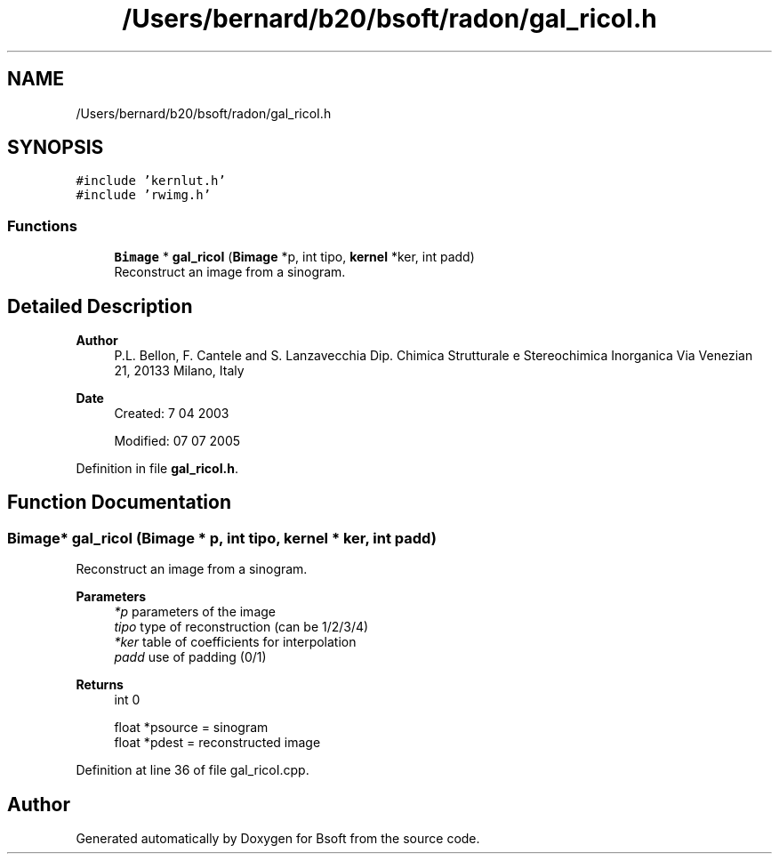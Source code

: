 .TH "/Users/bernard/b20/bsoft/radon/gal_ricoI.h" 3 "Wed Sep 1 2021" "Version 2.1.0" "Bsoft" \" -*- nroff -*-
.ad l
.nh
.SH NAME
/Users/bernard/b20/bsoft/radon/gal_ricoI.h
.SH SYNOPSIS
.br
.PP
\fC#include 'kernlut\&.h'\fP
.br
\fC#include 'rwimg\&.h'\fP
.br

.SS "Functions"

.in +1c
.ti -1c
.RI "\fBBimage\fP * \fBgal_ricoI\fP (\fBBimage\fP *p, int tipo, \fBkernel\fP *ker, int padd)"
.br
.RI "Reconstruct an image from a sinogram\&. "
.in -1c
.SH "Detailed Description"
.PP 

.PP
\fBAuthor\fP
.RS 4
P\&.L\&. Bellon, F\&. Cantele and S\&. Lanzavecchia Dip\&. Chimica Strutturale e Stereochimica Inorganica Via Venezian 21, 20133 Milano, Italy
.RE
.PP
\fBDate\fP
.RS 4
Created: 7 04 2003 
.PP
Modified: 07 07 2005 
.RE
.PP

.PP
Definition in file \fBgal_ricoI\&.h\fP\&.
.SH "Function Documentation"
.PP 
.SS "\fBBimage\fP* gal_ricoI (\fBBimage\fP * p, int tipo, \fBkernel\fP * ker, int padd)"

.PP
Reconstruct an image from a sinogram\&. 
.PP
\fBParameters\fP
.RS 4
\fI*p\fP parameters of the image 
.br
\fItipo\fP type of reconstruction (can be 1/2/3/4) 
.br
\fI*ker\fP table of coefficients for interpolation 
.br
\fIpadd\fP use of padding (0/1) 
.RE
.PP
\fBReturns\fP
.RS 4
int 0 
.PP
.nf
float *psource  = sinogram
float *pdest    = reconstructed image

.fi
.PP
 
.RE
.PP

.PP
Definition at line 36 of file gal_ricoI\&.cpp\&.
.SH "Author"
.PP 
Generated automatically by Doxygen for Bsoft from the source code\&.
